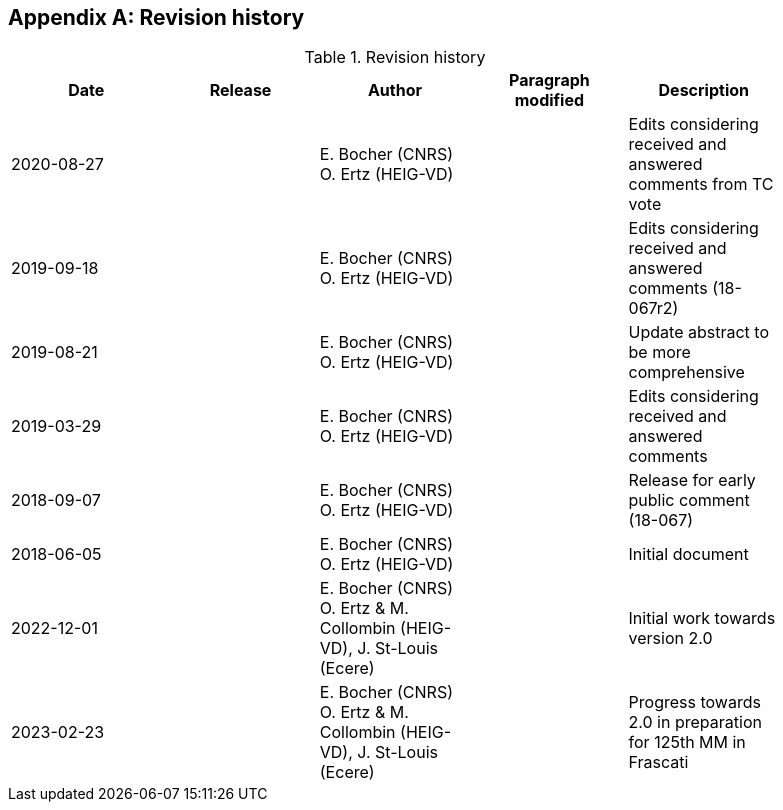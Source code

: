 [appendix,obligation=informative]
[[annex-revisions]]
== Revision history

.Revision history
[width="90%",options="header"]
|===
| Date           | Release | Author                                                                 | Paragraph modified   | Description
| 2020-08-27     |         | E. Bocher (CNRS) O. Ertz (HEIG-VD)                                     |                      | Edits considering received and answered comments from TC vote
| 2019-09-18     |         | E. Bocher (CNRS) O. Ertz (HEIG-VD)                                     |                      | Edits considering received and answered comments (18-067r2)
| 2019-08-21     |         | E. Bocher (CNRS) O. Ertz (HEIG-VD)                                     |                      | Update abstract to be more comprehensive
| 2019-03-29     |         | E. Bocher (CNRS) O. Ertz (HEIG-VD)                                     |                      | Edits considering received and answered comments
| 2018-09-07     |         | E. Bocher (CNRS) O. Ertz (HEIG-VD)                                     |                      | Release for early public comment (18-067)
| 2018-06-05     |         | E. Bocher (CNRS) O. Ertz (HEIG-VD)                                     |                      | Initial document
| 2022-12-01     |         | E. Bocher (CNRS) O. Ertz & M. Collombin (HEIG-VD), J. St-Louis (Ecere) |                      | Initial work towards version 2.0
| 2023-02-23     |         | E. Bocher (CNRS) O. Ertz & M. Collombin (HEIG-VD), J. St-Louis (Ecere) |                      | Progress towards 2.0 in preparation for 125th MM in Frascati
|===
